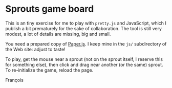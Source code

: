 * Sprouts game board

This is an tiny exercise for me to play with =pretty.js= and JavaScript,
which I publish a bit prematurely for the sake of collaboration.  The
tool is still very modest, a lot of details are missing, big and
small.

You need a prepared copy of [[http://paperjs.org/][Paper.js]].  I keep mine in the =js/=
subdirectory of the Web site: adjust to taste!

To play, get the mouse near a sprout (not on the sprout itself, I
reserve this for something else), then click and drag near another (or
the same) sprout.  To re-initialize the game, reload the page.

François
